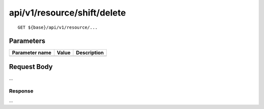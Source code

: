 ----------------------------
api/v1/resource/shift/delete
----------------------------

::

  GET ${base}/api/v1/resource/...

Parameters
----------

============== ========= =====================================================
Parameter name Value     Description
============== ========= =====================================================
============== ========= =====================================================

Request Body
------------
...

Response
========
...
